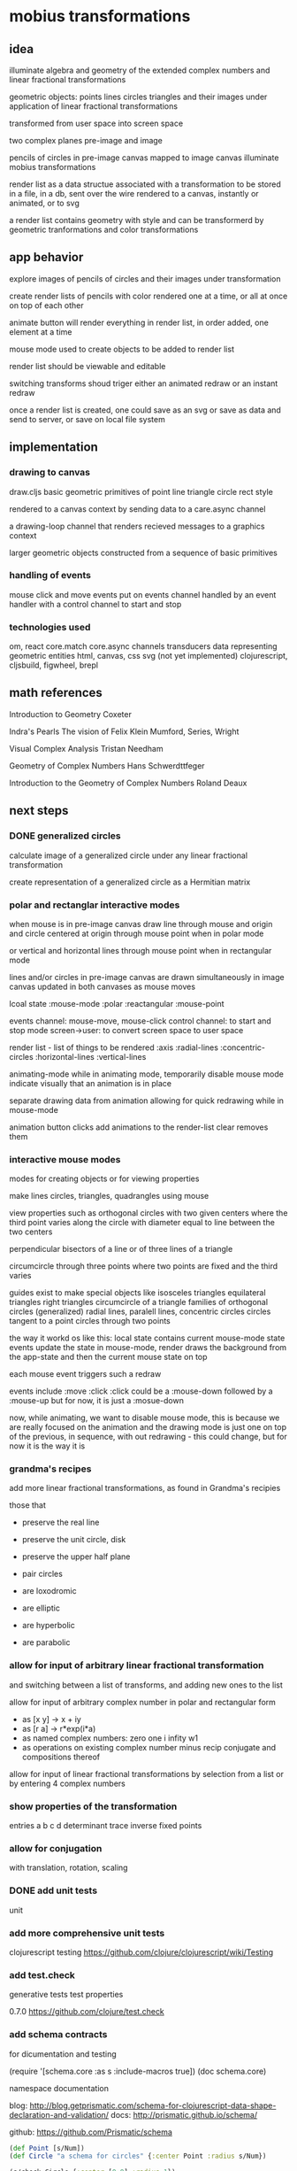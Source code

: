 * mobius transformations
** idea
   illuminate algebra and geometry of
   the extended complex numbers and
   linear fractional transformations

   geometric objects:
   points lines circles triangles
   and their images under application of linear fractional transformations

   transformed from user space into screen space

   two complex planes
   pre-image and image

   pencils of circles
   in pre-image canvas mapped to image canvas
   illuminate mobius transformations

   render list as a data structue
   associated with a transformation
   to be stored in a file, in a db, sent over the wire
   rendered to a canvas, instantly or animated, or to svg

   a render list contains geometry with style
   and can be transformerd
   by geometric tranformations
   and color transformations

** app behavior
   explore images of pencils of circles
   and their images under transformation

   create render lists
   of pencils with color
   rendered one at a time, or all at once
   on top of each other

   animate button will render everything in render list,
   in order added, one element at a time

   mouse mode used to create objects to be added to render list

   render list should be viewable and editable

   switching transforms shoud triger either
   an animated redraw or an instant redraw

   once a render list is created,
   one could save as an svg or
   save as data and send to server,
   or save on local file system

** implementation
*** drawing to canvas
    draw.cljs
    basic geometric primitives of
    point line triangle circle rect
    style

    rendered to a canvas context
    by sending data to a care.async channel

    a drawing-loop channel
    that renders recieved messages to a graphics context

    larger geometric objects
    constructed from a sequence of basic primitives

*** handling of events
    mouse click and move events put on events channel
    handled by an event handler
    with a control channel to start and stop

*** technologies used
    om, react
    core.match
    core.async channels
    transducers
    data representing geometric entities
    html, canvas, css
    svg (not yet implemented)
    clojurescript, cljsbuild, figwheel, brepl

** math references
   Introduction to Geometry
   Coxeter

   Indra's Pearls
   The vision of Felix Klein
   Mumford, Series, Wright

   Visual Complex Analysis
   Tristan Needham

   Geometry of Complex Numbers
   Hans Schwerdttfeger

   Introduction to the
   Geometry of Complex Numbers
   Roland Deaux

** next steps
*** DONE generalized circles
    CLOSED: [2015-06-14 Sun 16:58]
    calculate image of a
    generalized circle
    under any linear fractional transformation

    create representation of
    a generalized circle
    as a Hermitian matrix

*** polar and rectanglar interactive modes
    when mouse is in pre-image canvas
    draw line through mouse and origin
    and circle centered at origin through mouse point
    when in polar mode

    or vertical and horizontal lines through mouse point
    when in rectangular mode

    lines and/or circles in pre-image canvas
    are drawn simultaneously in image canvas
    updated in both canvases as mouse moves

    lcoal state
    :mouse-mode :polar :reactangular
    :mouse-point

    events channel: mouse-move, mouse-click
    control channel: to start and stop mode
    screen->user: to convert screen space to user space

    render list - list of things to be rendered
    :axis :radial-lines :concentric-circles
    :horizontal-lines :vertical-lines

    animating-mode
    while in animating mode, temporarily disable mouse mode
    indicate visually that an animation is in place

    separate drawing data from animation
    allowing for quick redrawing while in mouse-mode

    animation button clicks add animations to the render-list
    clear removes them

*** interactive mouse modes
    modes for creating objects
    or for viewing properties

    make lines circles, triangles, quadrangles
    using mouse

    view properties such as
    orthogonal circles with two given centers
    where the third point varies along the circle
    with diameter equal to line between the two centers

    perpendicular bisectors of a line or of three lines of a triangle

    circumcircle through three points
    where two points are fixed and the third varies

    guides exist to make special objects like
    isosceles triangles
    equilateral triangles
    right triangles
    circumcircle of a triangle
    families of orthogonal circles (generalized)
    radial lines, paralell lines, concentric circles
    circles tangent to a point
    circles through two points

    the way it workd os like this:
    local state contains current mouse-mode state
    events update the state
    in mouse-mode,
    render draws the background from the app-state
    and then the current mouse state on top

    each mouse event triggers such a redraw

    events include :move :click
    :click could be a :mouse-down
    followed by a :mouse-up
    but for now, it is just a :mosue-down

    now, while animating, we want to disable mouse mode,
    this is because we are really focused on the animation
    and the drawing mode is just one on top of the previous,
    in sequence, with out redrawing - this could change,
    but for now it is the way it is

*** grandma's recipes
    add more linear fractional transformations,
    as found in Grandma's recipies

    those that
    - preserve the real line
    - preserve the unit circle, disk
    - preserve the upper half plane
    - pair circles

    - are loxodromic
    - are elliptic
    - are hyperbolic
    - are parabolic

*** allow for input of arbitrary linear fractional transformation
    and switching between a list of transforms, and adding new ones to the list

    allow for input of arbitrary complex number
    in polar and rectangular form
    - as [x y] -> x + iy
    - as [r a] -> r*exp(i*a)
    - as named complex numbers:
      zero one i infity w1
    - as operations on existing complex number
      minus recip conjugate
      and compositions thereof

    allow for input of linear fractional transformations
    by selection from a list or by entering 4 complex numbers

*** show properties of the transformation
    entries a b c d
    determinant
    trace
    inverse
    fixed points

*** allow for conjugation
    with translation, rotation, scaling
*** DONE add unit tests
    CLOSED: [2015-06-18 Thu 10:28]
    unit
*** add more comprehensive unit tests
    clojurescript testing
    https://github.com/clojure/clojurescript/wiki/Testing

*** add test.check
    generative tests
    test properties

    0.7.0
    https://github.com/clojure/test.check

*** add schema contracts
    for dicumentation and testing

    (require '[schema.core :as s :include-macros true])
    (doc schema.core)

    namespace documentation

    blog:
    http://blog.getprismatic.com/schema-for-clojurescript-data-shape-declaration-and-validation/
    docs:
    http://prismatic.github.io/schema/

    github:
    https://github.com/Prismatic/schema


    #+BEGIN_SRC clojure
      (def Point [s/Num])
      (def Circle "a schema for circles" {:center Point :radius s/Num})

      (s/check Circle {:center [0 0] :radius 1})
      (s/validate Circle {:center [0 0] :radius 1})

      (def circle [(s/one s/Keyword "tag") (s/one Circle "data")])
      (s/check circle [:circle {:center [0 0] :radius 1}])
    #+END_SRC

    how to describe [:triangle p1 p2 p3]

    for instance
    a point is a single complex number
    a line, two complex numbers
    a triangle made up of three complex numbers,
    if not collinear, has a circumcircle - a circumcenter and a radius
    a transform can be applied to a point a line or a triangle
    and consists of complex addition and multiplication
    along with subtraction and division
    with refelction and inversion using the complex conjugate

*** contracts as types
    https://github.com/jessitron/contracts-as-types-examples/blob/master/test/contractypes/report_example_test.clj
    https://github.com/jessitron/contracts-as-types-examples
    https://github.com/jessitron/schematron

    Philly ETE 2015 #4
    Contracts & Clojure: The Best-Yet Compromise of Types and Tests
    Jessica Kerr
    https://www.youtube.com/watch?v=GFQqyXoL0YQ
    http://www.slideshare.net/jessitron/contracts-inclojurepete

    david mcneil extending prismatic schema to higher order
    http://david-mcneil.com/post/114783282473/extending-prismatic-schema-to-higher-order
    https://gist.github.com/david-mcneil/a46b091c05a91adb8336

*** get transit working
    round trip some data
*** add complex sqrt
    with tests
*** re factor draw
    into canvas specific stuff
    and mobius stuff
    add svg impementation

*** extend line segment
    line between two points
    should sometimes be extended to a whole line

    would be nice to be able to distinguish the three parts
    given two points, p1 p2,
    the three parts are
    the finite segment p1 to p2
    the infinite segments
    from infinity to p1 and
    from p2 to infinity

    and then the image of the three parts
    could also be distinguished

    as an example, consider mouse-mode, rectangular
    the vertical line consists of
    point to real axis
    and then to infinity
    and from point to infinity
    and simalarly for horizontal lines but with imaginary axis
*** three points make a circle
    the circumcircle of a triangle, if not collinear

    when the image of a line is a circle,
    the three points of the image circle are
    images of p1 p2 and infinity
    and just as the lien between two points makes three segments
    so does the image circle of a line
    that is, three corresponding arcs of a circle

    an example is under the Cayley transformation,
    in mouse-mode, polar, the line from the mouse point through the origin
    the three points are the origin, the mouse point, and infinity
    the line should have three distinctive parts
    as well as its image
    whether its image is a line or a circle

    0 1 i
    line 0 1 -> unit circle
    line 0 i -> real axis
    infinity -> one
    unit circle -> imaginary axis

    circles inside unit circle
    circles outside unit circle

    see how a line is really just a circle of infinite radius
*** express circle by three points
    as an alternative representation,
    in addition to center radius representation
    a circle can be represented by three points
    that is the circumcirlce of the triangle
    consisting of the three given points

    in case the three points are colliner,
    then the circle is really a line,
    which is a circle in the generalized sense

*** parameterized circle
    z = (at + b)/(ct + d)
    generalized equation
    z*zbar + a*z + abar*zbar + b = 0
    center = -abar
    radius = a*abar - b

    example: z = (1 + it)/(1 - it)
    z1 z0 zinfinity

    constructed and
    calibrated

    see Deaux

*** geometry and complex numbers
    including infinity
    circle through infinity is a line
*** define the terms
    complex number
    addition, multiplication, one, zero, infinity
    subtraction, multiplication
    length angle
    conjugate
    point line triangle circle
    basic operations
    translation, dilation
    reflection - in a line or a circle
    reciprocation

    transforms using + - * / bar
    circle preserving transformations
    orientation, preserving and reversing

    transformable - able to be transformed
    renderable - able to be rendered

    protocols
    Complex Transform Transformable Renderable

*** describe the data
    tell a story

    geometric types: point line circle triangle style
    to be combined in a sequence to be rendered to the canvas
    or, eventually, to svg and webgl

    number types
    algebraic operations
    addition and multiplication

    transformation types
    that can be compoesed, conjugated
    have inverses
    and preserve generalized circles

    pencils of circles
    and orthogonal compliments
    and their images

    translation and dilation

    geomtric data assiciated with a transform
    to illustrate that transform

    ability to generate and validate data
    to save it, pass it over the wire
    store it in a data base, or in a file

*** define play of game
    basic objects and operations
    transforamtion geometry
    using complex number
    making more complex things from simpler ones

    classify all modius transformations
    generate pencils of circles
    along with orthogonal compliments
    just using an axis and a circle with
    translation and dilation,
    which in turn uses addition and multiplication
    of complex numbers and their inverses

    define a set of terms
    which are used throughout,
    illustrated by example
    implemented in code
    as basic data structures
